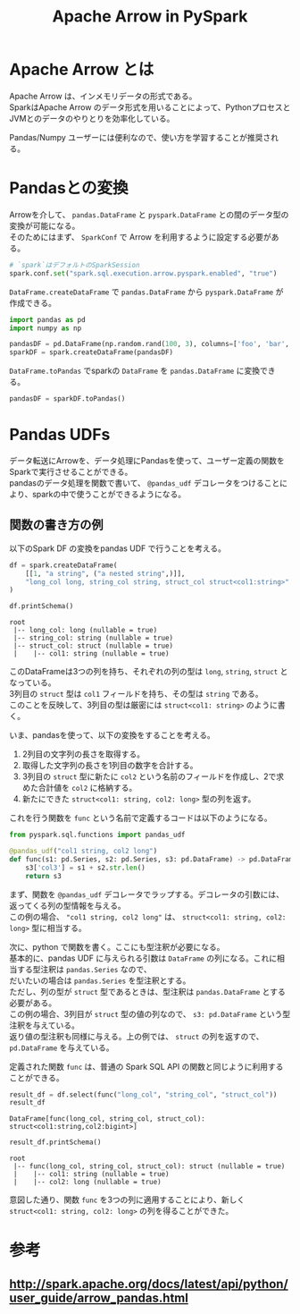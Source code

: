 #+title: Apache Arrow in PySpark
#+property: header-args :eval no-export
#+options: \n:t

* Apache Arrow とは
Apache Arrow は、インメモリデータの形式である。
SparkはApache Arrow のデータ形式を用いることによって、PythonプロセスとJVMとのデータのやりとりを効率化している。

Pandas/Numpy ユーザーには便利なので、使い方を学習することが推奨される。

* Pandasとの変換
Arrowを介して、 ~pandas.DataFrame~ と ~pyspark.DataFrame~ との間のデータ型の変換が可能になる。
そのためにはまず、 ~SparkConf~ で Arrow を利用するように設定する必要がある。

#+begin_src python
# `spark`はデフォルトのSparkSession
spark.conf.set("spark.sql.execution.arrow.pyspark.enabled", "true")
#+end_src

~DataFrame.createDataFrame~ で ~pandas.DataFrame~ から ~pyspark.DataFrame~ が作成できる。

#+begin_src python
import pandas as pd
import numpy as np

pandasDF = pd.DataFrame(np.random.rand(100, 3), columns=['foo', 'bar', 'baz'])
sparkDF = spark.createDataFrame(pandasDF)
#+end_src

~DataFrame.toPandas~ でsparkの ~DataFrame~ を ~pandas.DataFrame~ に変換できる。

#+begin_src python
pandasDF = sparkDF.toPandas()
#+end_src

* Pandas UDFs
データ転送にArrowを、データ処理にPandasを使って、ユーザー定義の関数をSparkで実行させることができる。
pandasのデータ処理を関数で書いて、 ~@pandas_udf~ デコレータをつけることにより、sparkの中で使うことができるようになる。

** 関数の書き方の例
以下のSpark DF の変換をpandas UDF で行うことを考える。

#+begin_src python
df = spark.createDataFrame(
    [[1, "a string", ("a nested string",)]],
    "long_col long, string_col string, struct_col struct<col1:string>"
)

df.printSchema()
#+end_src

#+begin_example
root
 |-- long_col: long (nullable = true)
 |-- string_col: string (nullable = true)
 |-- struct_col: struct (nullable = true)
 |    |-- col1: string (nullable = true)
#+end_example

このDataFrameは3つの列を持ち、それぞれの列の型は ~long~, ~string~, ~struct~ となっている。
3列目の ~struct~ 型は ~col1~ フィールドを持ち、その型は ~string~ である。
このことを反映して、3列目の型は厳密には ~struct<col1: string>~ のように書く。

いま、pandasを使って、以下の変換をすることを考える。
1. 2列目の文字列の長さを取得する。
2. 取得した文字列の長さを1列目の数字を合計する。
3. 3列目の ~struct~ 型に新たに ~col2~ という名前のフィールドを作成し、2で求めた合計値を ~col2~ に格納する。
4. 新たにできた ~struct<col1: string, col2: long>~ 型の列を返す。

これを行う関数を ~func~ という名前で定義するコードは以下のようになる。

#+begin_src python
from pyspark.sql.functions import pandas_udf

@pandas_udf("col1 string, col2 long")
def func(s1: pd.Series, s2: pd.Series, s3: pd.DataFrame) -> pd.DataFrame:
    s3['col3'] = s1 + s2.str.len()
    return s3
#+end_src

まず、関数を ~@pandas_udf~ デコレータでラップする。デコレータの引数には、返ってくる列の型情報を与える。
この例の場合、 ~"col1 string, col2 long"~ は、 ~struct<col1: string, col2: long>~ 型に相当する。

次に、python で関数を書く。ここにも型注釈が必要になる。
基本的に、pandas UDF に与えられる引数は ~DataFrame~ の列になる。これに相当する型注釈は ~pandas.Series~ なので、
だいたいの場合は ~pandas.Series~ を型注釈とする。
ただし、列の型が ~struct~ 型であるときは、型注釈は ~pandas.DataFrame~ とする必要がある。
この例の場合、3列目が ~struct~ 型の値の列なので、 ~s3: pd.DataFrame~ という型注釈を与えている。
返り値の型注釈も同様に与える。上の例では、 ~struct~ の列を返すので、 ~pd.DataFrame~ を与えている。

定義された関数 ~func~ は、普通の Spark SQL API の関数と同じように利用することができる。

#+begin_src python
result_df = df.select(func("long_col", "string_col", "struct_col"))
result_df
#+end_src

#+begin_example
DataFrame[func(long_col, string_col, struct_col): struct<col1:string,col2:bigint>]
#+end_example

#+begin_src python
result_df.printSchema()
#+end_src

#+begin_example
root
 |-- func(long_col, string_col, struct_col): struct (nullable = true)
 |    |-- col1: string (nullable = true)
 |    |-- col2: long (nullable = true)
#+end_example

意図した通り、関数 ~func~ を3つの列に適用することにより、新しく ~struct<col1: string, col2: long>~ の列を得ることができた。

* 参考
** http://spark.apache.org/docs/latest/api/python/user_guide/arrow_pandas.html

